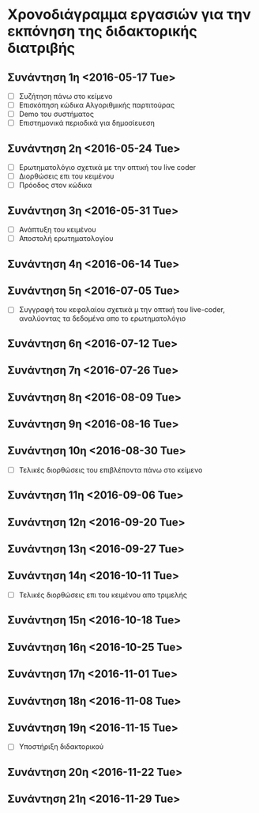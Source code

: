 * Χρονοδιάγραμμα εργασιών για την εκπόνηση της διδακτορικής διατριβής
** Συνάντηση 1η <2016-05-17 Tue>

- [ ] Συζήτηση πάνω στο κείμενο
- [ ] Επισκόπηση κώδικα Αλγοριθμικής παρτιτούρας
- [ ] Demo του συστήματος
- [ ] Επιστημονικά περιοδικά για δημοσίευεση

** Συνάντηση 2η <2016-05-24 Tue>

- [ ] Ερωτηματολόγιο σχετικά με την οπτική του live coder
- [ ] Διορθώσεις επι του κειμένου
- [ ] Πρόοδος στον κώδικα

** Συνάντηση 3η <2016-05-31 Tue>

- [ ] Ανάπτυξη του κειμένου
- [ ] Αποστολή ερωτηματολογίου
** Συνάντηση 4η <2016-06-14 Tue>

** Συνάντηση 5η <2016-07-05 Tue>
- [ ] Συγγραφή του κεφαλαίου σχετικά μ την οπτική του live-coder, αναλύοντας τα δεδομένα απο το ερωτηματολόγιο
** Συνάντηση 6η <2016-07-12 Tue>

** Συνάντηση 7η <2016-07-26 Tue>

** Συνάντηση 8η <2016-08-09 Tue>

** Συνάντηση 9η <2016-08-16 Tue>

** Συνάντηση 10η <2016-08-30 Tue>
- [ ] Τελικές διορθώσεις του επιβλέποντα πάνω στο κείμενο
** Συνάντηση 11η <2016-09-06 Tue>

** Συνάντηση 12η <2016-09-20 Tue>

** Συνάντηση 13η <2016-09-27 Tue>

** Συνάντηση 14η <2016-10-11 Tue>
- [ ] Τελικές διορθώσεις επι του κειμένου απο τριμελής
** Συνάντηση 15η <2016-10-18 Tue>

** Συνάντηση 16η <2016-10-25 Tue>
** Συνάντηση 17η <2016-11-01 Tue>
** Συνάντηση 18η <2016-11-08 Tue>
** Συνάντηση 19η <2016-11-15 Tue>
- [ ] Υποστήριξη διδακτορικού
** Συνάντηση 20η <2016-11-22 Tue>
** Συνάντηση 21η <2016-11-29 Tue>
